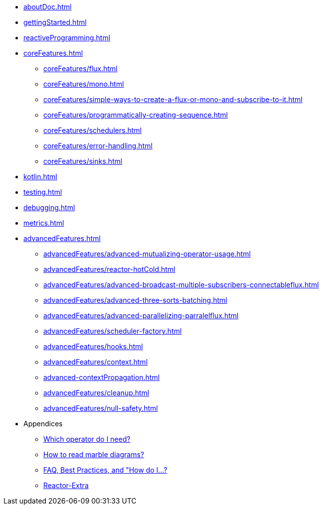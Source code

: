 * xref:aboutDoc.adoc[]
* xref:gettingStarted.adoc[]
* xref:reactiveProgramming.adoc[]
* xref:coreFeatures.adoc[]
** xref:coreFeatures/flux.adoc[]
** xref:coreFeatures/mono.adoc[]
** xref:coreFeatures/simple-ways-to-create-a-flux-or-mono-and-subscribe-to-it.adoc[]
** xref:coreFeatures/programmatically-creating-sequence.adoc[]
** xref:coreFeatures/schedulers.adoc[]
** xref:coreFeatures/error-handling.adoc[]
** xref:coreFeatures/sinks.adoc[]
* xref:kotlin.adoc[]
* xref:testing.adoc[]
* xref:debugging.adoc[]
* xref:metrics.adoc[]
* xref:advancedFeatures.adoc[]
** xref:advancedFeatures/advanced-mutualizing-operator-usage.adoc[]
** xref:advancedFeatures/reactor-hotCold.adoc[]
** xref:advancedFeatures/advanced-broadcast-multiple-subscribers-connectableflux.adoc[]
** xref:advancedFeatures/advanced-three-sorts-batching.adoc[]
** xref:advancedFeatures/advanced-parallelizing-parralelflux.adoc[]
** xref:advancedFeatures/scheduler-factory.adoc[]
** xref:advancedFeatures/hooks.adoc[]
** xref:advancedFeatures/context.adoc[]
** xref:advanced-contextPropagation.adoc[]
** xref:advancedFeatures/cleanup.adoc[]
** xref:advancedFeatures/null-safety.adoc[]
* Appendices
** xref:apdx-operatorChoice.adoc[Which operator do I need?]
** xref:apdx-howtoReadMarbles.adoc[How to read marble diagrams?]
** xref:faq.adoc[FAQ, Best Practices, and "How do I...?]
** xref:apdx-reactorExtra.adoc[Reactor-Extra]
//TODO later add appendices about internals, writing operators, fusion
//include::apdx-implem.adoc[levelOffset=1]
//include::apdx-writingOperator.adoc[levelOffset=1]
//include::apdx-optimizations.adoc[levelOffset=1]
//TODO later add appendix about migrating from RxJava?
//include::apdx-migrating.adoc[levelOffset=1]


